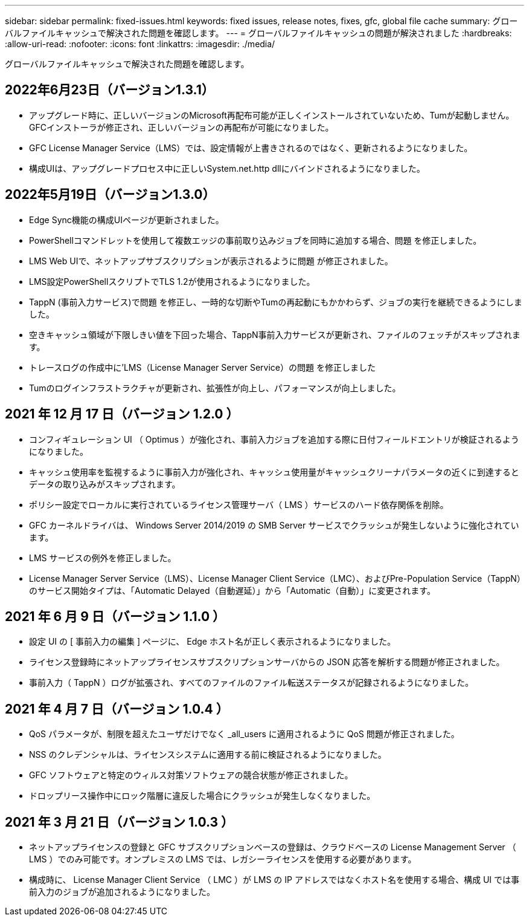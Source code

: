 ---
sidebar: sidebar 
permalink: fixed-issues.html 
keywords: fixed issues, release notes, fixes, gfc, global file cache 
summary: グローバルファイルキャッシュで解決された問題を確認します。 
---
= グローバルファイルキャッシュの問題が解決されました
:hardbreaks:
:allow-uri-read: 
:nofooter: 
:icons: font
:linkattrs: 
:imagesdir: ./media/


[role="lead"]
グローバルファイルキャッシュで解決された問題を確認します。



== 2022年6月23日（バージョン1.3.1）

* アップグレード時に、正しいバージョンのMicrosoft再配布可能が正しくインストールされていないため、Tumが起動しません。GFCインストーラが修正され、正しいバージョンの再配布が可能になりました。
* GFC License Manager Service（LMS）では、設定情報が上書きされるのではなく、更新されるようになりました。
* 構成UIは、アップグレードプロセス中に正しいSystem.net.http dllにバインドされるようになりました。




== 2022年5月19日（バージョン1.3.0）

* Edge Sync機能の構成UIページが更新されました。
* PowerShellコマンドレットを使用して複数エッジの事前取り込みジョブを同時に追加する場合、問題 を修正しました。
* LMS Web UIで、ネットアップサブスクリプションが表示されるように問題 が修正されました。
* LMS設定PowerShellスクリプトでTLS 1.2が使用されるようになりました。
* TappN (事前入力サービス)で問題 を修正し、一時的な切断やTumの再起動にもかかわらず、ジョブの実行を継続できるようにしました。
* 空きキャッシュ領域が下限しきい値を下回った場合、TappN事前入力サービスが更新され、ファイルのフェッチがスキップされます。
* トレースログの作成中に'LMS（License Manager Server Service）の問題 を修正しました
* Tumのログインフラストラクチャが更新され、拡張性が向上し、パフォーマンスが向上しました。




== 2021 年 12 月 17 日（バージョン 1.2.0 ）

* コンフィギュレーション UI （ Optimus ）が強化され、事前入力ジョブを追加する際に日付フィールドエントリが検証されるようになりました。
* キャッシュ使用率を監視するように事前入力が強化され、キャッシュ使用量がキャッシュクリーナパラメータの近くに到達するとデータの取り込みがスキップされます。
* ポリシー設定でローカルに実行されているライセンス管理サーバ（ LMS ）サービスのハード依存関係を削除。
* GFC カーネルドライバは、 Windows Server 2014/2019 の SMB Server サービスでクラッシュが発生しないように強化されています。
* LMS サービスの例外を修正しました。
* License Manager Server Service（LMS）、License Manager Client Service（LMC）、およびPre-Population Service（TappN）のサービス開始タイプは、「Automatic Delayed（自動遅延）」から「Automatic（自動）」に変更されます。




== 2021 年 6 月 9 日（バージョン 1.1.0 ）

* 設定 UI の [ 事前入力の編集 ] ページに、 Edge ホスト名が正しく表示されるようになりました。
* ライセンス登録時にネットアップライセンスサブスクリプションサーバからの JSON 応答を解析する問題が修正されました。
* 事前入力（ TappN ）ログが拡張され、すべてのファイルのファイル転送ステータスが記録されるようになりました。




== 2021 年 4 月 7 日（バージョン 1.0.4 ）

* QoS パラメータが、制限を超えたユーザだけでなく _all_users に適用されるように QoS 問題が修正されました。
* NSS のクレデンシャルは、ライセンスシステムに適用する前に検証されるようになりました。
* GFC ソフトウェアと特定のウィルス対策ソフトウェアの競合状態が修正されました。
* ドロップリース操作中にロック階層に違反した場合にクラッシュが発生しなくなりました。




== 2021 年 3 月 21 日（バージョン 1.0.3 ）

* ネットアップライセンスの登録と GFC サブスクリプションベースの登録は、クラウドベースの License Management Server （ LMS ）でのみ可能です。オンプレミスの LMS では、レガシーライセンスを使用する必要があります。
* 構成時に、 License Manager Client Service （ LMC ）が LMS の IP アドレスではなくホスト名を使用する場合、構成 UI では事前入力のジョブが追加されるようになりました。

